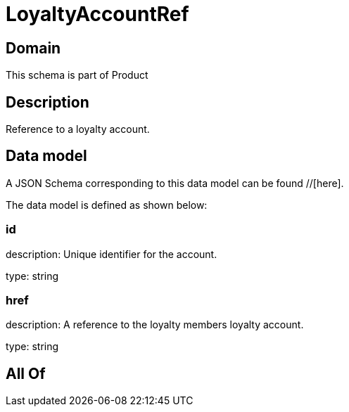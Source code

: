 = LoyaltyAccountRef

[#domain]
== Domain

This schema is part of Product

[#description]
== Description
Reference to a loyalty account.


[#data_model]
== Data model

A JSON Schema corresponding to this data model can be found //[here].

The data model is defined as shown below:


=== id
description: Unique identifier for the account.

type: string


=== href
description: A reference to the loyalty members loyalty account.

type: string


[#all_of]
== All Of


